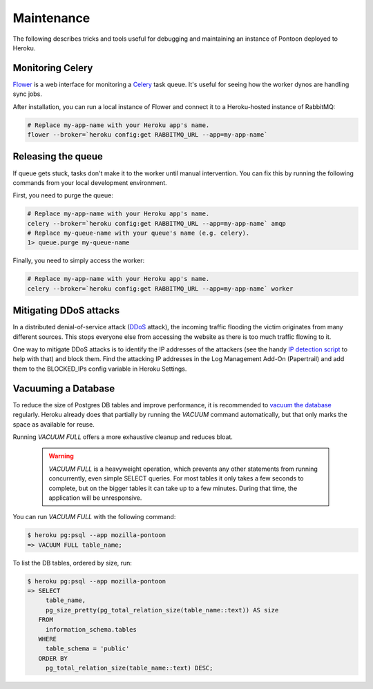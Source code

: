 Maintenance
===========
The following describes tricks and tools useful for debugging and maintaining
an instance of Pontoon deployed to Heroku.

Monitoring Celery
-----------------
`Flower`_ is a web interface for monitoring a `Celery`_ task queue. It's useful
for seeing how the worker dynos are handling sync jobs.

After installation, you can run a local instance of Flower and connect it to a
Heroku-hosted instance of RabbitMQ:

.. code-block:: bash

   # Replace my-app-name with your Heroku app's name.
   flower --broker=`heroku config:get RABBITMQ_URL --app=my-app-name`

.. _Flower: https://github.com/mher/flower
.. _Celery: http://www.celeryproject.org/

Releasing the queue
-------------------
If queue gets stuck, tasks don't make it to the worker until manual
intervention. You can fix this by running the following commands from your
local development environment.

First, you need to purge the queue:

.. code-block:: bash

   # Replace my-app-name with your Heroku app's name.
   celery --broker=`heroku config:get RABBITMQ_URL --app=my-app-name` amqp
   # Replace my-queue-name with your queue's name (e.g. celery).
   1> queue.purge my-queue-name

Finally, you need to simply access the worker:

.. code-block:: bash

   # Replace my-app-name with your Heroku app's name.
   celery --broker=`heroku config:get RABBITMQ_URL --app=my-app-name` worker

Mitigating DDoS attacks
-----------------------
In a distributed denial-of-service attack (`DDoS`_ attack), the incoming traffic
flooding the victim originates from many different sources. This stops everyone
else from accessing the website as there is too much traffic flowing to it.

One way to mitigate DDoS attacks is to identify the IP addresses of the
attackers (see the handy `IP detection script`_ to help with that) and block them.
Find the attacking IP addresses in the Log Management Add-On (Papertrail)
and add them to the BLOCKED_IPs config variable in Heroku Settings.

.. _DDoS: https://en.wikipedia.org/wiki/Denial-of-service_attack
.. _IP detection script: https://github.com/mozilla-l10n/pontoon-scripts/blob/main/dev/check_ips_heroku_log.py

Vacuuming a Database
--------------------
To reduce the size of Postgres DB tables and improve performance, it is recommended to
`vacuum the database`_ regularly. Heroku already does that partially by running the
`VACUUM` command automatically, but that only marks the space as available for reuse.

Running `VACUUM FULL` offers a more exhaustive cleanup and reduces bloat.

   .. Warning::

    `VACUUM FULL` is a heavyweight operation, which prevents any other statements from
    running concurrently, even simple SELECT queries. For most tables it only takes a
    few seconds to complete, but on the bigger tables it can take up to a few minutes.
    During that time, the application will be unresponsive.

You can run `VACUUM FULL` with the following command:

.. code-block:: bash

   $ heroku pg:psql --app mozilla-pontoon
   => VACUUM FULL table_name;

To list the DB tables, ordered by size, run:

.. code-block:: bash

   $ heroku pg:psql --app mozilla-pontoon
   => SELECT
        table_name,
        pg_size_pretty(pg_total_relation_size(table_name::text)) AS size
      FROM
        information_schema.tables
      WHERE
        table_schema = 'public'
      ORDER BY
        pg_total_relation_size(table_name::text) DESC;

.. _vacuum the database: https://devcenter.heroku.com/articles/managing-vacuum-on-heroku-postgres
